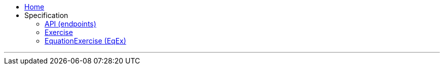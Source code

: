 :source-highlighter: highlightjs
:stylesheet: https://cdn.jsdelivr.net/gh/asciidoctor/asciidoctor@2.0/data/stylesheets/asciidoctor-default.css
:linkcss:
////
:stylesheet: https://cdn.jsdelivr.net/gh/darshandsoni/asciidoctor-skins/css/dark.css
:highlightjs-theme: dark
////

++++
<style>
.compact-lists li>p {
  margin: 0 !important;
}
</style>
++++

[.compact-lists]
****
* link:.[Home]
* Specification
** link:API[API (endpoints)]
** link:Exercise[]
** link:EqEx[EquationExercise (EqEx)]
****

''''
